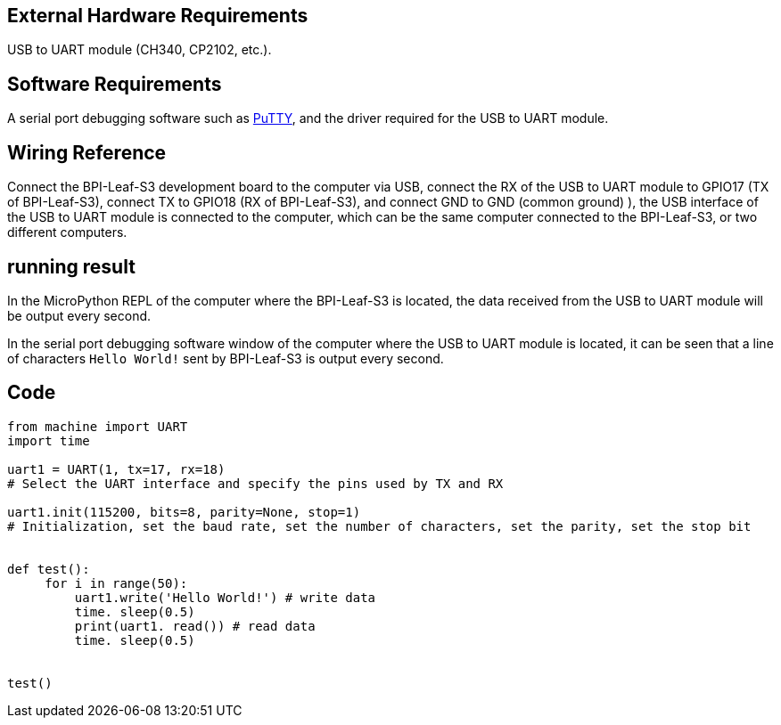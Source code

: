 == External Hardware Requirements

USB to UART module (CH340, CP2102, etc.).

== Software Requirements

A serial port debugging software such as https://putty.org/[PuTTY], and the driver required for the USB to UART module.

== Wiring Reference

Connect the BPI-Leaf-S3 development board to the computer via USB, connect the RX of the USB to UART module to GPIO17 (TX of BPI-Leaf-S3), connect TX to GPIO18 (RX of BPI-Leaf-S3), and connect GND to GND (common ground) ), the USB interface of the USB to UART module is connected to the computer, which can be the same computer connected to the BPI-Leaf-S3, or two different computers.

== running result

In the MicroPython REPL of the computer where the BPI-Leaf-S3 is located, the data received from the USB to UART module will be output every second.

In the serial port debugging software window of the computer where the USB to UART module is located, it can be seen that a line of characters `Hello World!` sent by BPI-Leaf-S3 is output every second.

== Code
```
from machine import UART
import time

uart1 = UART(1, tx=17, rx=18)
# Select the UART interface and specify the pins used by TX and RX

uart1.init(115200, bits=8, parity=None, stop=1)
# Initialization, set the baud rate, set the number of characters, set the parity, set the stop bit


def test():
     for i in range(50):
         uart1.write('Hello World!') # write data
         time. sleep(0.5)
         print(uart1. read()) # read data
         time. sleep(0.5)


test()

```